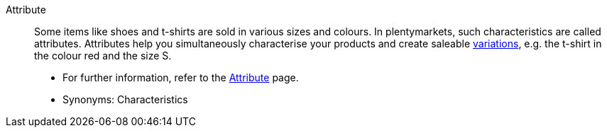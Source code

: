 [#attribute]
Attribute:: Some items like shoes and t-shirts are sold in various sizes and colours. In plentymarkets, such characteristics are called attributes. Attributes help you simultaneously characterise your products and create saleable <<#variation, variations>>, e.g. the t-shirt in the colour red and the size S. +
* For further information, refer to the <<item/settings/attributes#, Attribute>> page. +
* Synonyms: Characteristics
